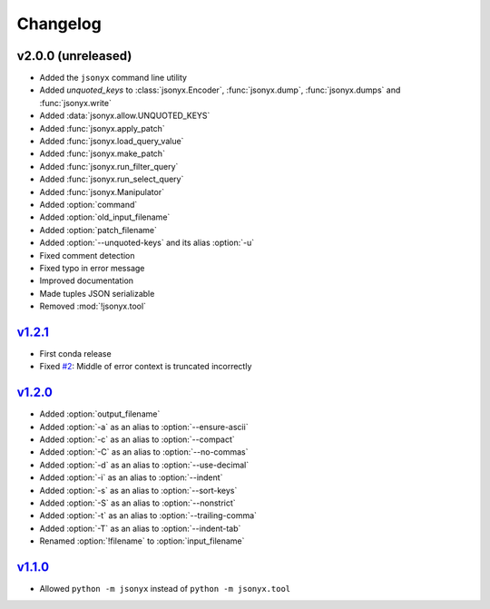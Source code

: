 Changelog
=========

v2.0.0 (unreleased)
-------------------

- Added the ``jsonyx`` command line utility
- Added *unquoted_keys* to :class:`jsonyx.Encoder`, :func:`jsonyx.dump`,
  :func:`jsonyx.dumps` and :func:`jsonyx.write`
- Added :data:`jsonyx.allow.UNQUOTED_KEYS`
- Added :func:`jsonyx.apply_patch`
- Added :func:`jsonyx.load_query_value`
- Added :func:`jsonyx.make_patch`
- Added :func:`jsonyx.run_filter_query`
- Added :func:`jsonyx.run_select_query`
- Added :func:`jsonyx.Manipulator`
- Added :option:`command`
- Added :option:`old_input_filename`
- Added :option:`patch_filename`
- Added :option:`--unquoted-keys` and its alias :option:`-u`
- Fixed comment detection
- Fixed typo in error message
- Improved documentation
- Made tuples JSON serializable
- Removed :mod:`!jsonyx.tool`

`v1.2.1 <https://pypi.org/project/jsonyx/1.2.1>`_
-------------------------------------------------

- First conda release
- Fixed `#2 <https://github.com/nineteendo/jsonyx/issues/2>`_: Middle of error
  context is truncated incorrectly

`v1.2.0 <https://pypi.org/project/jsonyx/1.2.0>`_
-------------------------------------------------

- Added :option:`output_filename`
- Added :option:`-a` as an alias to :option:`--ensure-ascii`
- Added :option:`-c` as an alias to :option:`--compact`
- Added :option:`-C` as an alias to :option:`--no-commas`
- Added :option:`-d` as an alias to :option:`--use-decimal`
- Added :option:`-i` as an alias to :option:`--indent`
- Added :option:`-s` as an alias to :option:`--sort-keys`
- Added :option:`-S` as an alias to :option:`--nonstrict`
- Added :option:`-t` as an alias to :option:`--trailing-comma`
- Added :option:`-T` as an alias to :option:`--indent-tab`
- Renamed :option:`!filename` to :option:`input_filename`

`v1.1.0 <https://pypi.org/project/jsonyx/1.1.0>`_
-------------------------------------------------

- Allowed ``python -m jsonyx`` instead of ``python -m jsonyx.tool``
